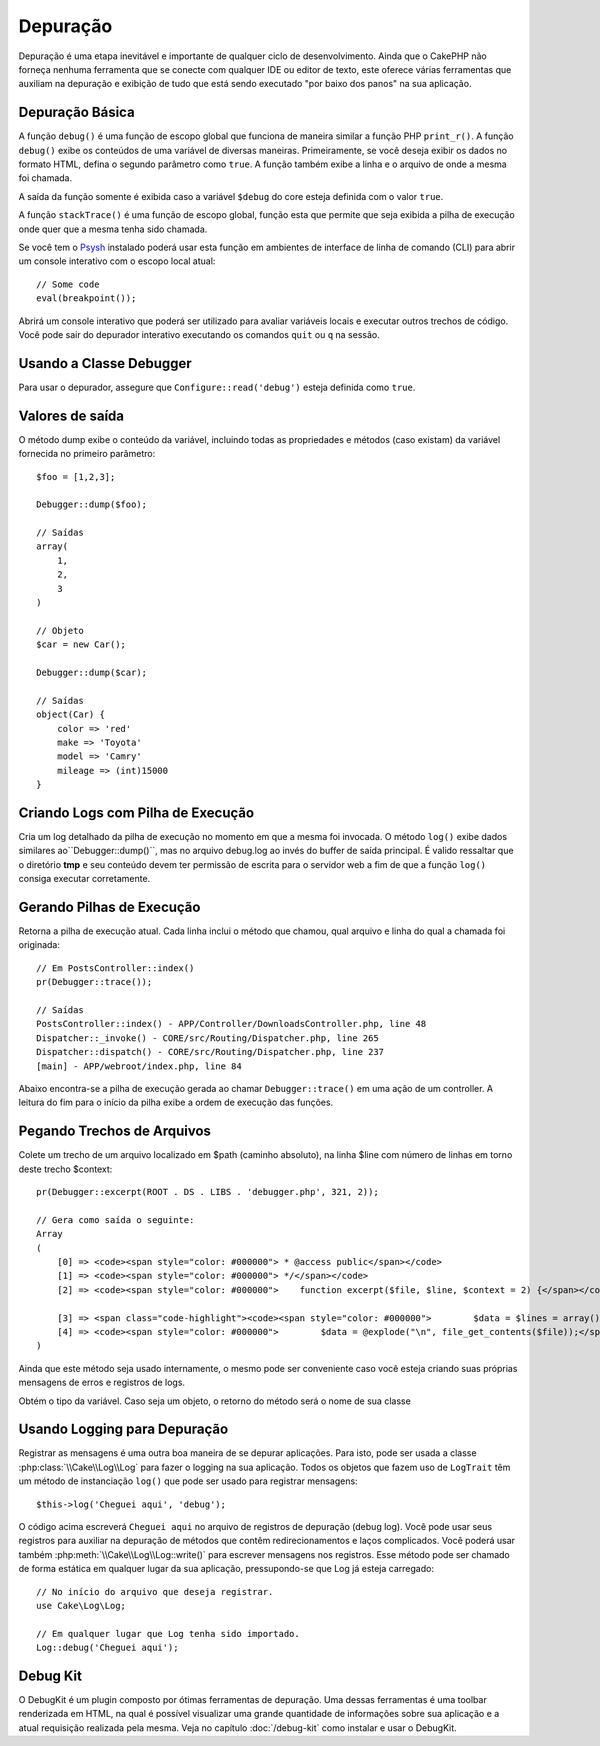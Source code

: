 Depuração
#########

Depuração é uma etapa inevitável e importante de qualquer ciclo de
desenvolvimento. Ainda que o CakePHP não forneça nenhuma ferramenta que se
conecte com qualquer IDE ou editor de texto, este oferece várias ferramentas que
auxiliam na depuração e exibição de tudo que está sendo executado "por baixo dos
panos" na sua aplicação.

Depuração Básica
================

.. php:function:: debug(mixed $var, boolean $showHtml = null, $showFrom = true)
    :noindex:

A função ``debug()`` é uma função de escopo global que funciona de maneira
similar a função PHP ``print_r()``. A função ``debug()`` exibe os conteúdos de
uma variável de diversas maneiras. Primeiramente, se você deseja exibir os dados
no formato HTML, defina o segundo parâmetro como ``true``. A função
também exibe a linha e o arquivo de onde a mesma foi chamada.

A saída da função somente é exibida caso a variável ``$debug`` do core esteja
definida com o valor ``true``.

.. php:function:: stackTrace()

A função ``stackTrace()`` é uma função de escopo global, função esta que permite
que seja exibida a pilha de execução onde quer que a mesma tenha sido chamada.

.. php:function:: breakpoint()

Se você tem o `Psysh <https://psysh.org/>`_ instalado poderá usar esta função em
ambientes de interface de linha de comando (CLI) para abrir um console
interativo com o escopo local atual::

    // Some code
    eval(breakpoint());

Abrirá um console interativo que poderá ser utilizado para avaliar variáveis
locais e executar outros trechos de código. Você pode sair do depurador
interativo executando os comandos ``quit`` ou ``q`` na sessão.

Usando a Classe Debugger
========================

.. php:namespace:: Cake\Error

.. php:class:: Debugger

Para usar o depurador, assegure que ``Configure::read('debug')`` esteja definida
como ``true``.

Valores de saída
================

.. php:staticmethod:: dump($var, $depth = 3)

O método dump exibe o conteúdo da variável, incluindo todas as propriedades e
métodos (caso existam) da variável fornecida no primeiro parâmetro::

    $foo = [1,2,3];

    Debugger::dump($foo);

    // Saídas
    array(
        1,
        2,
        3
    )

    // Objeto
    $car = new Car();

    Debugger::dump($car);

    // Saídas
    object(Car) {
        color => 'red'
        make => 'Toyota'
        model => 'Camry'
        mileage => (int)15000
    }

Criando Logs com Pilha de Execução
==================================

.. php:staticmethod:: log($var, $level = 7, $depth = 3)

Cria um log detalhado da pilha de execução no momento em que a mesma foi
invocada. O método ``log()`` exibe dados similares ao``Debugger::dump()``, mas
no arquivo debug.log ao invés do buffer de saída principal. É valido ressaltar
que o diretório **tmp** e seu conteúdo devem ter permissão de escrita para o
servidor web a fim de que a função ``log()`` consiga executar corretamente.

Gerando Pilhas de Execução
==========================

.. php:staticmethod:: trace($options)

Retorna a pilha de execução atual. Cada linha inclui o método que chamou, qual
arquivo e linha do qual a chamada foi originada::

    // Em PostsController::index()
    pr(Debugger::trace());

    // Saídas
    PostsController::index() - APP/Controller/DownloadsController.php, line 48
    Dispatcher::_invoke() - CORE/src/Routing/Dispatcher.php, line 265
    Dispatcher::dispatch() - CORE/src/Routing/Dispatcher.php, line 237
    [main] - APP/webroot/index.php, line 84

Abaixo encontra-se a pilha de execução gerada ao chamar ``Debugger::trace()`` em
uma ação de um controller. A leitura do fim para o início da pilha exibe a ordem
de execução das funções.

Pegando Trechos de Arquivos
===========================

.. php:staticmethod:: excerpt($file, $line, $context)

Colete um trecho de um arquivo localizado em $path (caminho absoluto), na linha
$line com número de linhas em torno deste trecho $context::

    pr(Debugger::excerpt(ROOT . DS . LIBS . 'debugger.php', 321, 2));

    // Gera como saída o seguinte:
    Array
    (
        [0] => <code><span style="color: #000000"> * @access public</span></code>
        [1] => <code><span style="color: #000000"> */</span></code>
        [2] => <code><span style="color: #000000">    function excerpt($file, $line, $context = 2) {</span></code>

        [3] => <span class="code-highlight"><code><span style="color: #000000">        $data = $lines = array();</span></code></span>
        [4] => <code><span style="color: #000000">        $data = @explode("\n", file_get_contents($file));</span></code>
    )

Ainda que este método seja usado internamente, o mesmo pode ser conveniente caso
você esteja criando suas próprias mensagens de erros e registros de logs.

.. php:staticmethod:: Debugger::getType($var)

Obtém o tipo da variável. Caso seja um objeto, o retorno do método será o nome
de sua classe

Usando Logging para Depuração
=============================

Registrar as mensagens é uma outra boa maneira de se depurar aplicações. Para
isto, pode ser usada a classe :php:class:`\\Cake\\Log\\Log` para fazer o logging
na sua aplicação. Todos os objetos que fazem uso de ``LogTrait`` têm um método
de instanciação ``log()`` que pode ser usado para registrar mensagens::

    $this->log('Cheguei aqui', 'debug');

O código acima escreverá ``Cheguei aqui`` no arquivo de registros de depuração
(debug log). Você pode usar seus registros para auxiliar na depuração de métodos
que contêm redirecionamentos e laços complicados. Você poderá usar também
:php:meth:`\\Cake\\Log\\Log::write()` para escrever mensagens nos registros. Esse
método pode ser chamado de forma estática em qualquer lugar da sua aplicação,
pressupondo-se que Log já esteja carregado::

    // No início do arquivo que deseja registrar.
    use Cake\Log\Log;

    // Em qualquer lugar que Log tenha sido importado.
    Log::debug('Cheguei aqui');

Debug Kit
=========

O DebugKit é um plugin composto por ótimas ferramentas de depuração. Uma dessas
ferramentas é uma toolbar renderizada em HTML, na qual é possível visualizar uma
grande quantidade de informações sobre sua aplicação e a atual requisição
realizada pela mesma. Veja no capítulo :doc:`/debug-kit` como instalar e usar o
DebugKit.

.. meta::
    :title lang=pt: Depuração
    :description lang=pt: Depurando CakePHP usando a classe Debugger, logging, depuração básica e uso do plugin DebugKit.
    :keywords lang=pt: trecho de código,pilha de execução,saida padrão,link de erro,erro padrão,requisições web,relatório de erro,depurador,vetores,maneiras diferentes,trechos de código de,cakephp,ide,opções
